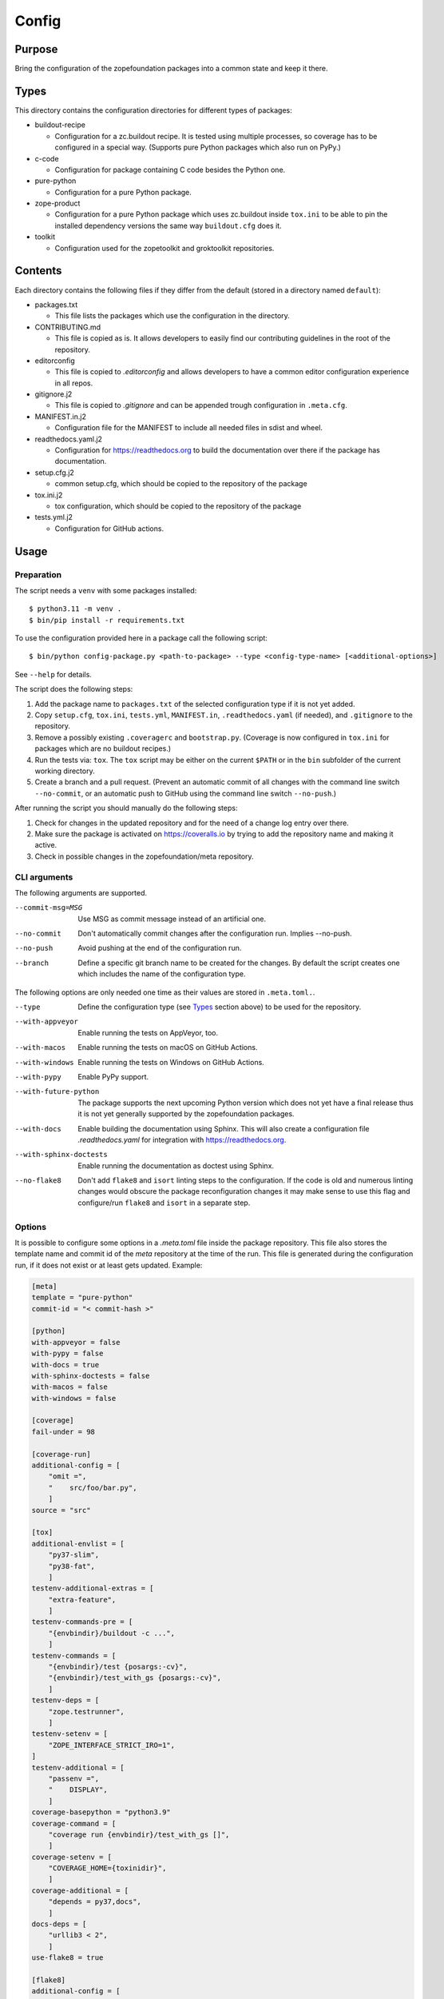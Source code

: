 ======
Config
======

Purpose
-------

Bring the configuration of the zopefoundation packages into a common state and
keep it there.


Types
-----

This directory contains the configuration directories for different types of
packages:

* buildout-recipe

  - Configuration for a zc.buildout recipe. It is tested using multiple
    processes, so coverage has to be configured in a special way. (Supports
    pure Python packages which also run on PyPy.)

* c-code

  - Configuration for package containing C code besides the Python one.

* pure-python

  - Configuration for a pure Python package.

* zope-product

  - Configuration for a pure Python package which uses zc.buildout inside
    ``tox.ini`` to be able to pin the installed dependency versions the same
    way ``buildout.cfg`` does it.

* toolkit

  - Configuration used for the zopetoolkit and groktoolkit repositories.

Contents
--------

Each directory contains the following files if they differ from the default
(stored in a directory named ``default``):

* packages.txt

  - This file lists the packages which use the configuration in the
    directory.

* CONTRIBUTING.md

  - This file is copied as is. It allows developers to easily find our
    contributing guidelines in the root of the repository.

* editorconfig

  - This file is copied to `.editorconfig` and allows developers to have a
    common editor configuration experience in all repos.

* gitignore.j2

  - This file is copied to `.gitignore` and can be appended trough
    configuration in ``.meta.cfg``.

* MANIFEST.in.j2

  - Configuration file for the MANIFEST to include all needed files in sdist
    and wheel.

* readthedocs.yaml.j2

  - Configuration for https://readthedocs.org to build the documentation over
    there if the package has documentation.

* setup.cfg.j2

  - common setup.cfg, which should be copied to the repository of the
    package

* tox.ini.j2

  - tox configuration, which should be copied to the repository of the
    package

* tests.yml.j2

  - Configuration for GitHub actions.


Usage
-----

Preparation
+++++++++++

The script needs a ``venv`` with some packages installed::

    $ python3.11 -m venv .
    $ bin/pip install -r requirements.txt

To use the configuration provided here in a package call the following script::

    $ bin/python config-package.py <path-to-package> --type <config-type-name> [<additional-options>]

See ``--help`` for details.

The script does the following steps:

1. Add the package name to ``packages.txt`` of the selected configuration type
   if it is not yet added.
2. Copy ``setup.cfg``, ``tox.ini``, ``tests.yml``, ``MANIFEST.in``,
   ``.readthedocs.yaml`` (if needed), and ``.gitignore`` to the repository.
3. Remove a possibly existing ``.coveragerc`` and ``bootstrap.py``. (Coverage
   is now configured in ``tox.ini`` for packages which are no buildout
   recipes.)
4. Run the tests via: ``tox``. The ``tox`` script may be either on the current
   ``$PATH`` or in the ``bin`` subfolder of the current working directory.
5. Create a branch and a pull request. (Prevent an automatic commit of all
   changes with the command line switch ``--no-commit``, or an automatic push
   to GitHub using the command line switch ``--no-push``.)

After running the script you should manually do the following steps:

1. Check for changes in the updated repository and for the need of a change log
   entry over there.
2. Make sure the package is activated on https://coveralls.io by trying to add
   the repository name and making it active.
3. Check in possible changes in the zopefoundation/meta repository.


CLI arguments
+++++++++++++

The following arguments are supported.

--commit-msg=MSG
  Use MSG as commit message instead of an artificial one.

--no-commit
  Don't automatically commit changes after the configuration run. Implies
  --no-push.

--no-push
  Avoid pushing at the end of the configuration run.

--branch
  Define a specific git branch name to be created for the changes. By default
  the script creates one which includes the name of the configuration type.

The following options are only needed one time as their values are stored in
``.meta.toml.``.

--type
  Define the configuration type (see `Types`_ section above) to be used for the
  repository.

--with-appveyor
  Enable running the tests on AppVeyor, too.

--with-macos
  Enable running the tests on macOS on GitHub Actions.

--with-windows
  Enable running the tests on Windows on GitHub Actions.

--with-pypy
  Enable PyPy support.

--with-future-python
  The package supports the next upcoming Python version which does not yet have
  a final release thus it is not yet generally supported by the zopefoundation
  packages.

--with-docs
  Enable building the documentation using Sphinx. This will also create a
  configuration file `.readthedocs.yaml` for integration with
  https://readthedocs.org.

--with-sphinx-doctests
  Enable running the documentation as doctest using Sphinx.

--no-flake8
  Don't add ``flake8`` and ``isort`` linting steps to the configuration. If
  the code is old and numerous linting changes would obscure the package
  reconfiguration changes it may make sense to use this flag and configure/run
  ``flake8`` and ``isort`` in a separate step.

Options
+++++++

It is possible to configure some options in a `.meta.toml` file
inside the package repository. This file also stores the template name and
commit id of the *meta* repository at the time of the run. This file is
generated during the configuration run, if it does not exist or at least gets
updated. Example:

.. code-block:: ini

    [meta]
    template = "pure-python"
    commit-id = "< commit-hash >"

    [python]
    with-appveyor = false
    with-pypy = false
    with-docs = true
    with-sphinx-doctests = false
    with-macos = false
    with-windows = false

    [coverage]
    fail-under = 98

    [coverage-run]
    additional-config = [
        "omit =",
        "    src/foo/bar.py",
        ]
    source = "src"

    [tox]
    additional-envlist = [
        "py37-slim",
        "py38-fat",
        ]
    testenv-additional-extras = [
        "extra-feature",
        ]
    testenv-commands-pre = [
        "{envbindir}/buildout -c ...",
        ]
    testenv-commands = [
        "{envbindir}/test {posargs:-cv}",
        "{envbindir}/test_with_gs {posargs:-cv}",
        ]
    testenv-deps = [
        "zope.testrunner",
        ]
    testenv-setenv = [
        "ZOPE_INTERFACE_STRICT_IRO=1",
    ]
    testenv-additional = [
        "passenv =",
        "    DISPLAY",
        ]
    coverage-basepython = "python3.9"
    coverage-command = [
        "coverage run {envbindir}/test_with_gs []",
        ]
    coverage-setenv = [
        "COVERAGE_HOME={toxinidir}",
        ]
    coverage-additional = [
        "depends = py37,docs",
        ]
    docs-deps = [
        "urllib3 < 2",
        ]
    use-flake8 = true

    [flake8]
    additional-config = [
        "# D203 1 blank line required before class docstring",
        "# E221 multiple spaces before operator",
        "# E222 multiple spaces after operator",
        "# W503 Line break occurred before a binary operator",
        "per-file-ignores =",
        "    src/foo/bar.py: E221 E222",
        "extend-ignore = D203, W503",
        ]
    additional-sources = "testproj foo bar.py"

    [manifest]
    additional-rules = [
        "include *.foo",
        "include *.bar",
        ]

    [check-manifest]
    additional-ignores = [
        "docs/html/*",
        "docs/source/_static/*",
        ]
    ignore-bad-ideas = [
        "src/foo/bar.mo",
        ]

    [isort]
    known_third_party = "ipaddress, PasteDeploy"
    known_zope = "AccessControl, Acquisition, App"
    known_first_party = "Products.GenericSetup, Products.CMFCore"
    additional-sources = "{toxinidir}/tests {toxinidir}/bar.py"

    [github-actions]
    services = [
        "postgres:",
        "  image: postgres",
        ]
    additional-config = [
        "- [\"3.8\",   \"py38-slim\"]",
        ]
    additional-exclude = [
        "- { os: windows, config: [\"pypy-3.9\", \"pypy\"] }",
        "- { os: macos, config: [\"pypy-3.9\", \"pypy\"] }",
        ]
    steps-before-checkout = [
        "- name: \"Set some Postgres settings\"",
        "  run: ...",
        ]
    additional-install = [
        "sudo apt-get update && sudo apt-get install -y libxml2-dev libxslt-dev",
        "pip install tox-factor"
        ]
    additional-build-dependencies = [
        "cffi",
        "python-ldap",
        ]
    test-enviroment = [
        "TEST_DSN: 'host=localhost port=5432 user=postgres'"
        ]
    test-commands = [
        "tox -f ${{ matrix.config[1] }}",
        ]

    [appveyor]
    global-env-vars = [
        "ZOPE_INTERFACE_STRICT_IRO: 1",
        ]
    additional-matrix = [
        "- { PYTHON: 38, PURE_PYTHON: 1 }",
        "- { PYTHON: 38-x64, PURE_PYTHON: 1 }",
        ]
    install-steps = [
        "- pip install zc.buildout",
        "- buildout",
        ]
    build-script = [
        "- python -W ignore setup.py -q bdist_wheel",
        ]
    test-steps = [
        "- zope-testrunner --test-path=src",
        "- jasmine",
        ]
    additional-lines = [
        "artifacts:",
        "  - path: 'dist\*.whl'",
        "    name: wheel",
        ]
    replacement = [
        "environment:",
        "  matrix:",
        "    ...",
        ]

    [c-code]
    manylinux-install-setup = [
        "export CFLAGS=\"-pipe\"",
        ]
    manylinux-aarch64-tests = [
        "cd /io/",
        "\"${PYBIN}/pip\" install tox",
        "\"${PYBIN}/tox\" -e py",
        "cd ..",
        ]

    [zest-releaser]
    options = [
        "prereleaser.before =",
        "    zest.pocompile.compile.main",
        ]

    [git]
    ignore = [
        "*.mo",
        ]

    [readthedocs]
    build-extra = [
        "apt_packages:",
        "  - libldap2-dev",
        ]


Meta Options
````````````

template
  Name of the configuration type, to be used as the template for the
  repository. Currently read-only.

commit-id
  Commit of the meta repository, which was used for the last configuration run.
  Currently read-only.


Python options
``````````````

with-appveyor
  Run the tests also on AppVeyor: true/false

with-macos
  Run the tests also on macOS on GitHub Actions: true/false, default: false

with-windows
  Run the tests also on Windows on GitHub Actions: true/false, default: false

with-pypy
  Does the package support PyPy: true/false

with-docs
  Build the documentation via Sphinx: true/false

with-sphinx-doctests
  Run the documentation as doctest using Sphinx: true/false


Coverage options
````````````````

The corresponding section is named: ``[coverage]``.

fail-under
  A minimal value of code coverage below which a test failure is issued.


Coverage:run options
````````````````````

The corresponding section is named: ``[coverage-run]``.

additional-config
  Additional options for the ``[run]`` section of the coverage configuration.
  This option has to be a list of strings.

source
  This option defines the value of ``source`` in the coverage ``[run]``
  section. This option has to be a string. It defaults to the name of the
  package if it is not set.

tox.ini options
```````````````

The corresponding section is named: ``[tox]``.

additional-envlist
  This option contains additional entries for the ``envlist`` in ``tox.ini``.
  The configuration for the needed additional environments can be added using
  ``testenv-additional`` (see below). This option has to be a list of strings
  without indentation.

testenv-additional-extras
  Additional entries for the ``extras`` option in ``[testenv]`` of
  ``tox.ini``.  This option has to be a list of strings without indentation.

testenv-commands-pre
  Replacement for the default ``commands_pre`` option in ``[testenv]`` of
  ``tox.ini``. This option has to be a list of strings without indentation.

testenv-commands
  Replacement for the default ``commands`` option in ``[testenv]`` of
  ``tox.ini``. This option has to be a list of strings without indentation.

testenv-deps
  Additional dependencies for the ``deps`` option in ``[testenv]`` of
  ``tox.ini``. This option has to be a list of strings without indentation.
  It is empty by default.

testenv-setenv
  Set the value of the ``setenv`` option in ``[testenv]`` of ``tox.ini``.
  Depending in the template used this might be an addition to the predefined
  values for this option. This option has to be a list of strings.

testenv-additional
  Additional lines for the section ``[testenv]`` in ``tox.ini``.
  This option has to be a list of strings.

coverage-basepython
  This option replaces the value for the ``basepython`` option in the section
  ``[testenv:coverage]``. This option has to be a string. The default value is
  ``python3``.

coverage-command
  This option replaces the coverage call in the section ``[testenv:coverage]``
  in ``tox.ini``. *Caution:* only the actual call to collect the coverage data
  is replaced. The calls to create the reporting are not changed. This option
  has to be a list or a string. If it is not set or empty the default is used.

coverage-setenv
  This option defines the contents for the option ``setenv`` in the section
  ``[testenv:coverage]`` in ``tox.ini``. If it has a default value (e. g. as
  in the buildout-recipe template), the default value is replaced by the value
  given here. This option has to be a list of strings.

coverage-additional
  This option allows to add additional lines below ``[testenv:coverage]`` in
  ``tox.ini``. This option has to be a list of strings.

docs-deps
  This option allows to add additional install dependencies for
  ``[testenv:docs]`` in ``tox.ini``. This option has to be a list of strings
  and is empty by default. Caution: The values set for this option override
  the ones set in ``[testenv]``.

use-flake8
  Whether to add the ``flake8`` and ``isort`` linting steps to the section
  ``[testenv:lint]``. By default these steps are run. On an older code base it
  may make sense to set this to ``false`` here or by invoking the script with
  ``--no-flake8`` and handle linting cleanup separate from the reconfiguration.

Flake8 options
``````````````

The corresponding section is named: ``[flake8]``.

additional-config
  Additional configuration options be added at the end of the flake8
  configuration section in ``setup.cfg``. *Caution:* This option has to be a
  list of strings so the leading white spaces and comments are preserved when
  writing the value to ``setup.cfg``.

additional-sources
  Sometimes not only ``src`` and ``setup.py`` contain Python code to be checked
  by flake8. Additional files or directories can be configured here. This
  option is a string. The sources inside have to be space separated.


Manifest options
````````````````

The corresponding section is named: ``[manifest]``.

additional-rules
  Additional rules to be added at the end of the MANIFEST.in file. This option
  has to be a list of strings.


Check-manifest options
``````````````````````

The corresponding section is named: ``[check-manifest]``.

additional-ignores
  Additional files to be ignored by ``check-manifest`` via its section in
  ``setup.cfg``. This option has to be a list of strings.

ignore-bad-ideas
  Ignore bad idea files/directories matching these patterns. This option has to
  be a list of strings.

Isort options
`````````````

The corresponding section is named: ``[isort]``.

Please note the usage of underscores for the option name, which used to be
consistent with the name of the option in ``isort``.

Currently only the configuration type ``zope-product`` supports ``isort``
configurations.

known_third_party
  This option defines the value for ``known_third_party`` in the ``isort``
  configuration. This option has to be a string. It defaults to
  ``"docutils, pkg_resources, pytz"``.

known_zope
  This option defines the value for ``known_zope`` in the ``isort``
  configuration. This option has to be a string. It defaults to the empty
  string.

known_first_party
  This option defines the value for ``known_first_party`` in the ``isort``
  configuration. This option has to be a string. It defaults to the empty
  string.

known_local_folder
  This option defines the value for ``known_local_folder`` in the ``isort``
  configuration. This option has to be a string. It defaults to the empty
  string.

additional-sources
  This option defines additional files and/or directories where ``isort``
  should be applied. This option has to be a string. It defaults to the empty
  string.

GitHub Actions options
``````````````````````

The corresponding section is named: ``[github-actions]``.

services
  Lines which will be added in the services section of the GitHub Actions build
  section. This option has to be a list of strings.

additional-config
  Additional entries for the config matrix. This option has to be a list of
  strings without leading whitespace but it has to start with a hyphen.

additional-exclude
  Additional entries to exclude from the config matrix. This option has to be a
  list of strings without leading whitespace but it has to start with a hyphen.

steps-before-checkout
  Add steps definitions to be inserted into ``tests.yml`` before the checkout
  action i. e. as the first step. This option has to be a list of strings.

additional-install
  Additional lines to be executed during the install dependencies step when
  running the tests on GitHub Actions. This option has to be a list of strings.
  For the template ``c-code`` this option is currently used to replace how to
  install the package itself and run tests and coverage.

additional-build-dependencies
  Additional Python packages to install into the virtual environment before
  building a package with C extensions. This is used for the ``c-code``
  template to work around issues on macOS where setuptools attempts to retrieve
  wheels and convert them to eggs multiple times.

test-environment
  Environment variables to be set during the test run. This option has to be a
  list of strings.

test-commands
  Replacement for the test command in ``tests.yml``.
  This option has to be a list of strings.


AppVeyor options
````````````````

The corresponding section is named: ``[appveyor]``.

global-env-vars
  Environment variables to specify globally. This option has to be a list of
  strings.

additional-matrix
  Additional environment matrix rows.  This option has to be a list of strings,
  each starting with a ``-`` (unless you know what you're doing).

install-steps
  Steps to install the package under test on AppVeyor. This option has to be a
  list of strings. It defaults to ``["- pip install -U -e .[test]"]``.

build-script
  Steps to to build the project. If this option is not given because no
  additional build steps are necessary ``build: false`` is rendered to the
  AppVeyor configuration. But if the config type is ``c-code`` it defaults to
  ``['- python -W ignore setup.py -q bdist_wheel']``. This option has to be a
  list of strings, each one starting with a ``-``.

test-steps
  Steps to run the tests on AppVeyor. This option has to be a list of strings
  , each one starting with a ``-``.  It defaults to
  ``["- zope-testrunner --test-path=src"]``.

additional-lines
  This option allows to add arbitrary additional lines to the end of the
  configuration file. It has to be a list of strings.

replacement
  Replace the whole template of the AppVeyor configuration with the contents of
  this option. Use this option as last resort if your needed changes are too
  big to configure AppVeyor in another way. This option has to be a list of
  strings.


C-code options
``````````````

The corresponding section is named: ``[c-code]`` it is used only for packages
built with the template ``c-code``.

manylinux-install-setup
  Additional setup steps necessary in ``manylinux-install.sh``. This option has
  to be a list of strings and defaults to an empty list.

manylinux-aarch64-tests
  Replacement for the tests against the aarch64 architecture. This option has
  to be a list of strings and defaults to testing using ``tox`` against all
  supported Python versions, which could be too slow for some packages.

zest.releaser options
`````````````````````

The corresponding section is named: ``[zest-releaser]`` (with an ``-`` instead
of the ``.``).

options
  (Additional) options used to configure ``zest.releaser``. This option has to
  be a list of strings and defaults to an empty list.

git options
```````````

The corresponding section is named: ``[git]``.

ignore
  Additional lines to be added to the ``.gitignore`` file. This option has to
  be a list of strings and defaults to an empty list.

ReadTheDocs options
```````````````````

The corresponding section is named: ``[readthedocs]``.

build-extra
  Additional lines to be added to the ``build`` configuration in the
  ReadTheDocs configuration file ``.readthedocs.yaml``. This option has to
  be a list of strings and defaults to an empty list.

Hints
-----

* Calling ``config-package.py`` again updates a previously created pull request
  if there are changes made in the files ``config-package.py`` touches.

* Call ``bin/check-python-versions <path-to-package> -h`` to see how to fix
  version mismatches in the *lint* tox environment.


Calling a script on multiple repositories
-----------------------------------------

The ``config-package.py`` script only runs on a single repository. To update
multiple repositories at once you can use ``multi-call.py``. It runs a given
script on all repositories listed in a ``packages.txt`` file.

Usage
+++++

To run a script on all packages listed in a ``packages.txt`` file call
``multi-call.py`` the following way::

    $ bin/python multi-call.py <name-of-the-script.py> <path-to-packages.txt> <path-to-clones> <arguments-for-script>

See ``--help`` for details.

The script does the following steps:

1. It does the following steps for each line in the given ``packages.txt``
   which does not start with ``#``.
2. Check if there is a repository in ``<path-to-clones>`` with the name of the
   repository. If it does not exist: clone it. If it exists: clean the clone
   from changes, switch to ``master`` branch and pull from origin.
3. Call the given script with the package name and arguments for the script.

.. caution::

  Running this script stashes any uncommitted changes in the repositories,
  run `git stash pop` to recover them.


Re-enabling GitHub Actions
--------------------------

After a certain period of time (currently 60 days) without commits GitHub
automatically disables Actions. They can be re-enabled manually per repository.
There is a script to do this for all repositories. It does no harm if Actions
is already enabled for a repository.

Preparation
+++++++++++

* Install GitHub's CLI application, see https://github.com/cli/cli.

* Authorize using the application:

  - ``gh auth login``
  - It is probably enough to do it once.

Usage
+++++

To run the script just call it::

    $ bin/python re-enable-actions.py

Dropping support for legacy Python versions
-------------------------------------------

To drop support for Python 2.7 up to 3.6 several steps have to be done as
documented at https://zope.dev/developer/python2.html#how-to-drop-support.
There is a script to ease this process.

Preparation
+++++++++++

* The package to remove legacy python support from has to have a ``.meta.toml``
  file aka it must be under control of the ``config-package.py`` script.

Usage
+++++

To run the script call::

    $ bin/python drop-legacy-python.py <path-to-package>

Additional optional parameters, see above at ``config-package.py`` for a
descriptions of them:

* ``--branch``

You can call the script interactively by passing the argument
``--interactive``, this will let the various scripts prompt for information and
prevent automatic commits and pushes. That way all changes can be viewed before
committing them.
